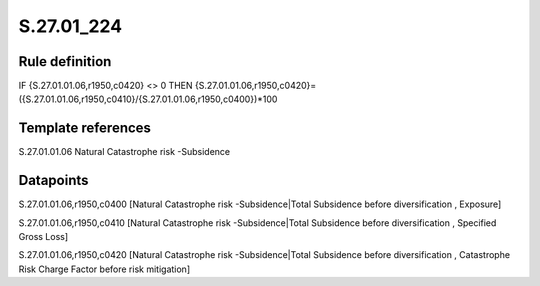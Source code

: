 ===========
S.27.01_224
===========

Rule definition
---------------

IF {S.27.01.01.06,r1950,c0420}  <> 0 THEN {S.27.01.01.06,r1950,c0420}=({S.27.01.01.06,r1950,c0410}/{S.27.01.01.06,r1950,c0400})*100


Template references
-------------------

S.27.01.01.06 Natural Catastrophe risk -Subsidence


Datapoints
----------

S.27.01.01.06,r1950,c0400 [Natural Catastrophe risk -Subsidence|Total Subsidence before diversification , Exposure]

S.27.01.01.06,r1950,c0410 [Natural Catastrophe risk -Subsidence|Total Subsidence before diversification , Specified Gross Loss]

S.27.01.01.06,r1950,c0420 [Natural Catastrophe risk -Subsidence|Total Subsidence before diversification , Catastrophe Risk Charge Factor before risk mitigation]



